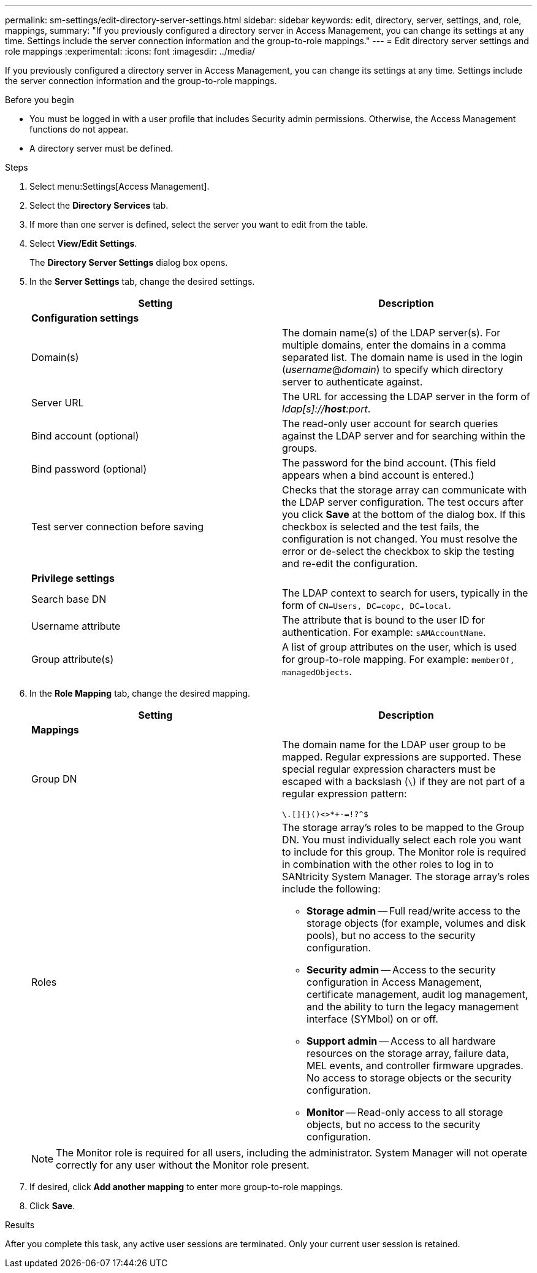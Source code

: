 ---
permalink: sm-settings/edit-directory-server-settings.html
sidebar: sidebar
keywords: edit, directory, server, settings, and, role, mappings,
summary: "If you previously configured a directory server in Access Management, you can change its settings at any time. Settings include the server connection information and the group-to-role mappings."
---
= Edit directory server settings and role mappings
:experimental:
:icons: font
:imagesdir: ../media/

[.lead]
If you previously configured a directory server in Access Management, you can change its settings at any time. Settings include the server connection information and the group-to-role mappings.

.Before you begin

* You must be logged in with a user profile that includes Security admin permissions. Otherwise, the Access Management functions do not appear.
* A directory server must be defined.

.Steps

. Select menu:Settings[Access Management].
. Select the *Directory Services* tab.
. If more than one server is defined, select the server you want to edit from the table.
. Select *View/Edit Settings*.
+
The *Directory Server Settings* dialog box opens.

. In the *Server Settings* tab, change the desired settings.
+
[cols="1a,1a" options="header"]
|===
| Setting| Description
2+a|
*Configuration settings*
a|
Domain(s)
a|
The domain name(s) of the LDAP server(s). For multiple domains, enter the domains in a comma separated list. The domain name is used in the login (_username_@_domain_) to specify which directory server to authenticate against.
a|
Server URL
a|
The URL for accessing the LDAP server in the form of _ldap[s]://*host*:port_.
a|
Bind account (optional)
a|
The read-only user account for search queries against the LDAP server and for searching within the groups.
a|
Bind password (optional)
a|
The password for the bind account. (This field appears when a bind account is entered.)
a|
Test server connection before saving
a|
Checks that the storage array can communicate with the LDAP server configuration. The test occurs after you click *Save* at the bottom of the dialog box. If this checkbox is selected and the test fails, the configuration is not changed. You must resolve the error or de-select the checkbox to skip the testing and re-edit the configuration.
2+a|
*Privilege settings*
a|
Search base DN
a|
The LDAP context to search for users, typically in the form of `CN=Users, DC=copc, DC=local`.
a|
Username attribute
a|
The attribute that is bound to the user ID for authentication. For example: `sAMAccountName`.
a|
Group attribute(s)
a|
A list of group attributes on the user, which is used for group-to-role mapping. For example: `memberOf, managedObjects`.
|===

. In the *Role Mapping* tab, change the desired mapping.
+
[cols="1a,1a" options="header"]
|===
| Setting| Description
2+a|
*Mappings*
a|
Group DN
a|
The domain name for the LDAP user group to be mapped. Regular expressions are supported. These special regular expression characters must be escaped with a backslash (`\`) if they are not part of a regular expression pattern:

``\.[]{}()<>*+-=!?^$``

a|
Roles
a|
The storage array's roles to be mapped to the Group DN. You must individually select each role you want to include for this group. The Monitor role is required in combination with the other roles to log in to SANtricity System Manager.    The storage array's roles include the following:

 ** *Storage admin* -- Full read/write access to the storage objects (for example, volumes and disk pools), but no access to the security configuration.
 ** *Security admin* -- Access to the security configuration in Access Management, certificate management, audit log management, and the ability to turn the legacy management interface (SYMbol) on or off.
 ** *Support admin* -- Access to all hardware resources on the storage array, failure data, MEL events, and controller firmware upgrades. No access to storage objects or the security configuration.
 ** *Monitor* -- Read-only access to all storage objects, but no access to the security configuration.

+
|===
+
[NOTE]
====
The Monitor role is required for all users, including the administrator. System Manager will not operate correctly for any user without the Monitor role present.
====

. If desired, click *Add another mapping* to enter more group-to-role mappings.
. Click *Save*.

.Results

After you complete this task, any active user sessions are terminated. Only your current user session is retained.
